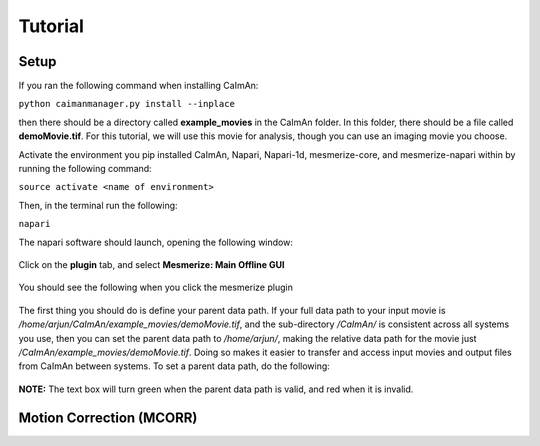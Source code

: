 Tutorial
****************

Setup
=============

If you ran the following command when installing CaImAn:

``python caimanmanager.py install --inplace``

then there should be a directory called **example_movies** in the CaImAn folder. In this folder,
there should be a file called **demoMovie.tif**. For this tutorial, we will use this movie for analysis,
though you can use an imaging movie you choose.

Activate the environment you pip installed CaImAn, Napari, Napari-1d, mesmerize-core, and mesmerize-napari
within by running the following command:

``source activate <name of environment>``

Then, in the terminal run the following:

``napari``

The napari software should launch, opening the following window:

.. figure:: ./images/tutorial/napari_base.png

Click on the **plugin** tab, and select **Mesmerize: Main Offline GUI**

.. figure:: ./images/tutorial/select_plugin.png

You should see the following when you click the mesmerize plugin

.. figure:: ./images/tutorial/main_gui_intro.png

The first thing you should do is define your parent data path. If your full data path to your input movie
is */home/arjun/CaImAn/example_movies/demoMovie.tif*, and the sub-directory */CaImAn/* is consistent across
all systems you use, then you can set the parent data path to */home/arjun/*, making the relative
data path for the movie just */CaImAn/example_movies/demoMovie.tif*. Doing so makes it easier to transfer and
access input movies and output files from CaImAn between systems. To set a parent data path, do the following:

.. figure:: ./images/tutorial/set_parent_data_path.png

**NOTE:** The text box will turn green when the parent data path is valid, and red when it is invalid.




Motion Correction (MCORR)
==============

